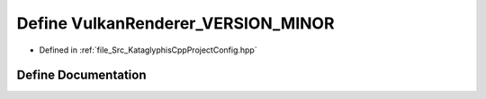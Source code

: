 .. _exhale_define_KataglyphisCppProjectConfig_8hpp_1aa98b688897d8e82a300ab44d239ee739:

Define VulkanRenderer_VERSION_MINOR
===================================

- Defined in :ref:`file_Src_KataglyphisCppProjectConfig.hpp`


Define Documentation
--------------------


.. doxygendefine:: VulkanRenderer_VERSION_MINOR
   :project: Kataglyphis-CMakeTemplate